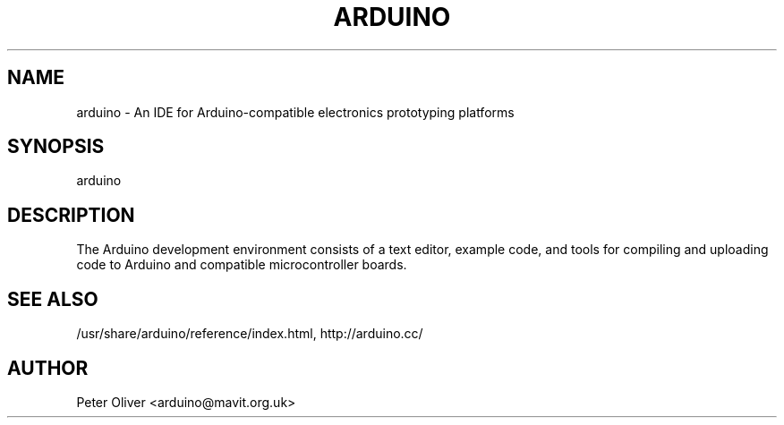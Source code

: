 .TH ARDUINO 1 "30 September 2010"
.SH NAME
arduino \- An IDE for Arduino-compatible electronics prototyping platforms
.SH SYNOPSIS
arduino
.SH DESCRIPTION
The Arduino development environment consists of a text editor, example
code, and tools for compiling and uploading code to Arduino and
compatible microcontroller boards.
.SH SEE ALSO
/usr/share/arduino/reference/index.html, http://arduino.cc/
.SH AUTHOR
Peter Oliver <arduino@mavit.org.uk>
